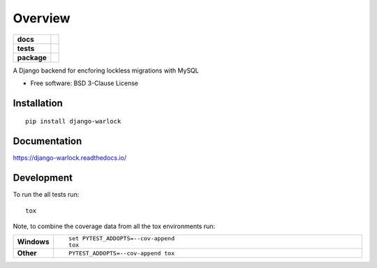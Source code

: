 ========
Overview
========

.. start-badges

.. list-table::
    :stub-columns: 1

    * - docs
      - |docs|
    * - tests
      - | |travis|
        | |codecov|
    * - package
      - | |version| |wheel| |supported-versions| |supported-implementations|
        | |commits-since|

.. |docs| image:: https://readthedocs.org/projects/django-warlock/badge/?style=flat
    :target: https://readthedocs.org/projects/django-warlock
    :alt: Documentation Status

.. |travis| image:: https://travis-ci.org/roverdotcom/django-warlock.svg?branch=master
    :alt: Travis-CI Build Status
    :target: https://travis-ci.org/roverdotcom/django-warlock

.. |codecov| image:: https://codecov.io/github/roverdotcom/django-warlock/coverage.svg?branch=master
    :alt: Coverage Status
    :target: https://codecov.io/github/roverdotcom/django-warlock

.. |version| image:: https://img.shields.io/pypi/v/django-warlock.svg
    :alt: PyPI Package latest release
    :target: https://pypi.python.org/pypi/django-warlock

.. |commits-since| image:: https://img.shields.io/github/commits-since/roverdotcom/django-warlock/v0.1.0.svg
    :alt: Commits since latest release
    :target: https://github.com/roverdotcom/django-warlock/compare/v0.1.0...master

.. |wheel| image:: https://img.shields.io/pypi/wheel/django-warlock.svg
    :alt: PyPI Wheel
    :target: https://pypi.python.org/pypi/django-warlock

.. |supported-versions| image:: https://img.shields.io/pypi/pyversions/django-warlock.svg
    :alt: Supported versions
    :target: https://pypi.python.org/pypi/django-warlock

.. |supported-implementations| image:: https://img.shields.io/pypi/implementation/django-warlock.svg
    :alt: Supported implementations
    :target: https://pypi.python.org/pypi/django-warlock


.. end-badges

A Django backend for encforing lockless migrations with MySQL

* Free software: BSD 3-Clause License

Installation
============

::

    pip install django-warlock

Documentation
=============

https://django-warlock.readthedocs.io/

Development
===========

To run the all tests run::

    tox

Note, to combine the coverage data from all the tox environments run:

.. list-table::
    :widths: 10 90
    :stub-columns: 1

    - - Windows
      - ::

            set PYTEST_ADDOPTS=--cov-append
            tox

    - - Other
      - ::

            PYTEST_ADDOPTS=--cov-append tox
